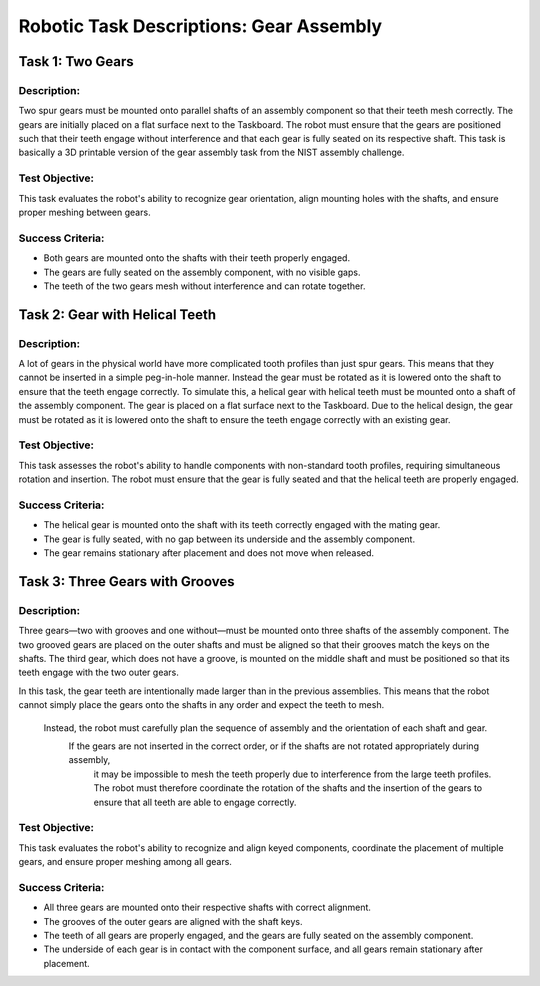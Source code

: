Robotic Task Descriptions: Gear Assembly
============================================

Task 1: Two Gears
-----------------

Description:
^^^^^^^^^^^^

Two spur gears must be mounted onto parallel shafts of an assembly component so that their teeth mesh correctly. 
The gears are initially placed on a flat surface next to the Taskboard. 
The robot must ensure that the gears are positioned such that their teeth engage without interference and that each gear is fully seated on its respective shaft.
This task is basically a 3D printable version of the gear assembly task from the NIST assembly challenge.

Test Objective:
^^^^^^^^^^^^^^^

This task evaluates the robot's ability to recognize gear orientation, align mounting holes with the shafts, and ensure proper meshing between gears. 

Success Criteria:
^^^^^^^^^^^^^^^^^

- Both gears are mounted onto the shafts with their teeth properly engaged.
- The gears are fully seated on the assembly component, with no visible gaps.
- The teeth of the two gears mesh without interference and can rotate together.

Task 2: Gear with Helical Teeth
-------------------------------

Description:
^^^^^^^^^^^^

A lot of gears in the physical world have more complicated tooth profiles than just spur gears.
This means that they cannot be inserted in a simple peg-in-hole manner.
Instead the gear must be rotated as it is lowered onto the shaft to ensure that the teeth engage correctly.
To simulate this, a helical gear with helical teeth must be mounted onto a shaft of the assembly component.
The gear is placed on a flat surface next to the Taskboard. 
Due to the helical design, the gear must be rotated as it is lowered onto the shaft to ensure the teeth engage correctly with an existing gear.

Test Objective:
^^^^^^^^^^^^^^^

This task assesses the robot's ability to handle components with non-standard tooth profiles, 
requiring simultaneous rotation and insertion. The robot must ensure that the gear is fully seated and that the helical teeth are properly engaged.

Success Criteria:
^^^^^^^^^^^^^^^^^

- The helical gear is mounted onto the shaft with its teeth correctly engaged with the mating gear.
- The gear is fully seated, with no gap between its underside and the assembly component.
- The gear remains stationary after placement and does not move when released.

Task 3: Three Gears with Grooves
--------------------------------

Description:
^^^^^^^^^^^^

Three gears—two with grooves and one without—must be mounted onto three shafts of the assembly component. 
The two grooved gears are placed on the outer shafts and must be aligned so that their grooves match the keys on the shafts. 
The third gear, which does not have a groove, is mounted on the middle shaft and must be positioned so that its teeth engage with the two outer gears.

In this task, the gear teeth are intentionally made larger than in the previous assemblies. 
This means that the robot cannot simply place the gears onto the shafts in any order and expect the teeth to mesh.
 Instead, the robot must carefully plan the sequence of assembly and the orientation of each shaft and gear.
  If the gears are not inserted in the correct order, or if the shafts are not rotated appropriately during assembly,
   it may be impossible to mesh the teeth properly due to interference from the large teeth profiles. 
   The robot must therefore coordinate the rotation of the shafts and the insertion of the gears to ensure that all teeth are able to engage correctly.

Test Objective:
^^^^^^^^^^^^^^^

This task evaluates the robot's ability to recognize and align keyed components, 
coordinate the placement of multiple gears, and ensure proper meshing among all gears.

Success Criteria:
^^^^^^^^^^^^^^^^^

- All three gears are mounted onto their respective shafts with correct alignment.
- The grooves of the outer gears are aligned with the shaft keys.
- The teeth of all gears are properly engaged, and the gears are fully seated on the assembly component.
- The underside of each gear is in contact with the component surface, and all gears remain stationary after placement.
